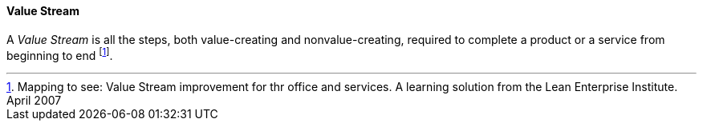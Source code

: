 [[value-stream]]
==== Value Stream

A _Value Stream_ is all the steps, both value-creating and nonvalue-creating, required to complete a product or a service from beginning to end footnote:[Mapping to see: Value Stream improvement for thr office and services. A learning solution from the Lean Enterprise Institute. April 2007]. 

